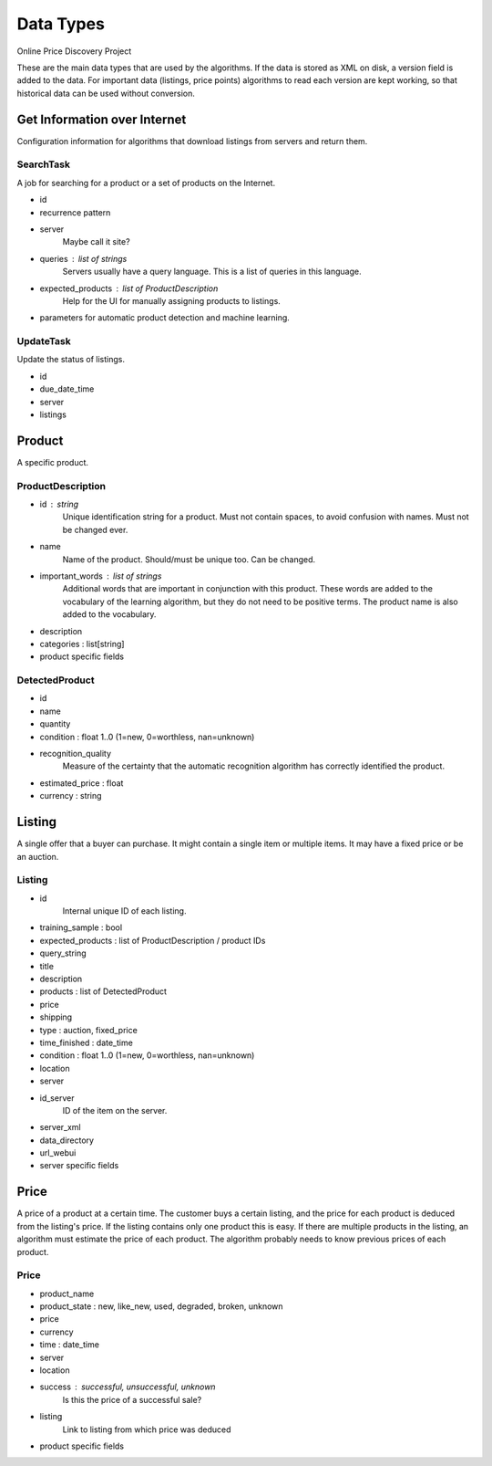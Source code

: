 ########################################
            Data Types
########################################

Online Price Discovery Project

These are the main data types that are used by the algorithms. If the data is
stored as XML on disk, a version field is added to the data. For
important data (listings, price points) algorithms to read each version are
kept working, so that historical data can be used without conversion.


Get Information over Internet
========================================

Configuration information for algorithms that download listings from servers and return them.

SearchTask
----------

A job for searching for a product or a set of products on the Internet.

* id
* recurrence pattern
* server
    Maybe call it site?
* queries : list of strings
    Servers usually have a query language. This is a list of queries in this
    language.
* expected_products : list of ProductDescription 
    Help for the UI for manually assigning products to listings. 
* parameters for automatic product detection and machine learning.

UpdateTask
----------

Update the status of listings.

* id
* due_date_time
* server
* listings


Product
========================================

A specific product.

ProductDescription
----------------------------------------

* id : string
    Unique identification string for a product. Must not contain spaces, to
    avoid confusion with names.  Must not be changed ever.
* name
    Name of the product. Should/must be unique too. Can be changed.
* important_words : list of strings
    Additional words that are important in conjunction with this product. These
    words are added to the vocabulary of the learning algorithm, but they do
    not need to be positive terms. The product name is also added to the
    vocabulary.
* description
* categories : list[string]
* product specific fields

DetectedProduct
---------------------------------------
* id
* name
* quantity
* condition : float 1..0 (1=new, 0=worthless, nan=unknown)
* recognition_quality
    Measure of the certainty that the automatic recognition algorithm has
    correctly identified the product. 

* estimated_price : float
* currency : string


Listing
========================================

A single offer that a buyer can purchase. It might contain a single item or
multiple items. It may have a fixed price or be an auction.

Listing
----------------------------------------

* id
    Internal unique ID of each listing.

* training_sample : bool
* expected_products : list of ProductDescription / product IDs
* query_string 

* title
* description
* products : list of DetectedProduct
* price
* shipping
* type : auction, fixed_price
* time_finished : date_time 
* condition : float 1..0 (1=new, 0=worthless, nan=unknown)
* location

* server
* id_server
    ID of the item on the server.
* server_xml
* data_directory
* url_webui
* server specific fields


Price 
========================================

A price of a product at a certain time. The customer buys a certain listing,
and the price for each product is deduced from the listing's price. If the
listing contains only one product this is easy. If there are multiple products
in the listing, an algorithm must estimate the price of each product. The
algorithm probably needs to know previous prices of each product.  

Price
----------

* product_name
* product_state : new, like_new, used, degraded, broken, unknown
* price
* currency
* time : date_time
* server
* location
* success : successful, unsuccessful, unknown
    Is this the price of a successful sale?
* listing
    Link to listing from which price was deduced
* product specific fields


